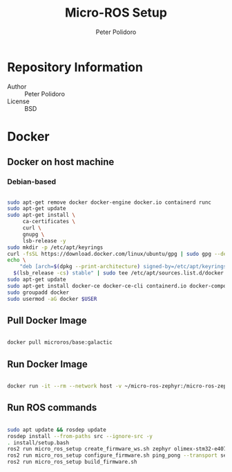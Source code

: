 #+TITLE: Micro-ROS Setup
#+AUTHOR: Peter Polidoro
#+EMAIL: peter@polidoro.io

* Repository Information
- Author :: Peter Polidoro
- License :: BSD

* Docker

** Docker on host machine

*** Debian-based

#+BEGIN_SRC sh

sudo apt-get remove docker docker-engine docker.io containerd runc
sudo apt-get update
sudo apt-get install \
     ca-certificates \
     curl \
     gnupg \
     lsb-release -y
sudo mkdir -p /etc/apt/keyrings
curl -fsSL https://download.docker.com/linux/ubuntu/gpg | sudo gpg --dearmor -o /etc/apt/keyrings/docker.gpg
echo \
    "deb [arch=$(dpkg --print-architecture) signed-by=/etc/apt/keyrings/docker.gpg] https://download.docker.com/linux/ubuntu \
  $(lsb_release -cs) stable" | sudo tee /etc/apt/sources.list.d/docker.list > /dev/null
sudo apt-get update
sudo apt-get install docker-ce docker-ce-cli containerd.io docker-compose-plugin -y
sudo groupadd docker
sudo usermod -aG docker $USER

#+END_SRC

** Pull Docker Image

#+BEGIN_SRC sh

docker pull microros/base:galactic

#+END_SRC

** Run Docker Image

#+BEGIN_SRC sh

docker run -it --rm --network host -v ~/micro-ros-zephyr:/micro-ros-zephyr microros/base:galactic

#+END_SRC

** Run ROS commands

#+BEGIN_SRC sh

sudo apt update && rosdep update
rosdep install --from-paths src --ignore-src -y
. install/setup.bash
ros2 run micro_ros_setup create_firmware_ws.sh zephyr olimex-stm32-e407
ros2 run micro_ros_setup configure_firmware.sh ping_pong --transport serial-usb
ros2 run micro_ros_setup build_firmware.sh

#+END_SRC
